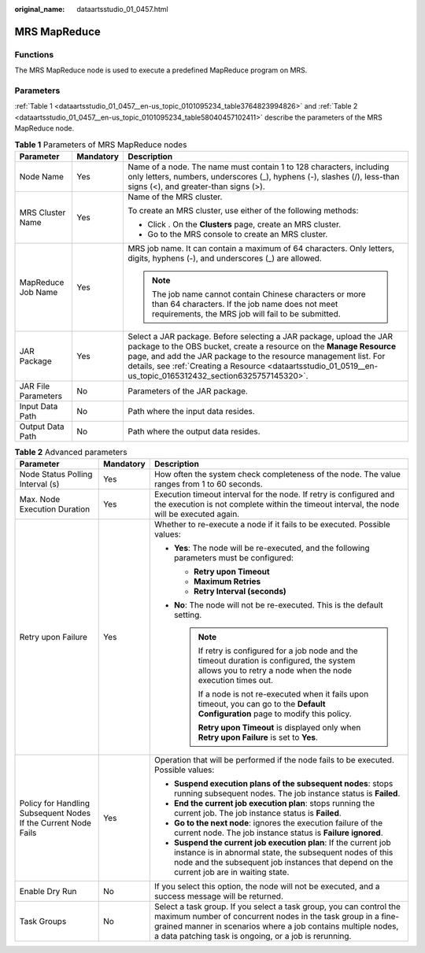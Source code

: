 :original_name: dataartsstudio_01_0457.html

.. _dataartsstudio_01_0457:

MRS MapReduce
=============

Functions
---------

The MRS MapReduce node is used to execute a predefined MapReduce program on MRS.

Parameters
----------

:ref:`Table 1 <dataartsstudio_01_0457__en-us_topic_0101095234_table3764823994826>` and :ref:`Table 2 <dataartsstudio_01_0457__en-us_topic_0101095234_table58040457102411>` describe the parameters of the MRS MapReduce node.

.. _dataartsstudio_01_0457__en-us_topic_0101095234_table3764823994826:

.. table:: **Table 1** Parameters of MRS MapReduce nodes

   +-----------------------+-----------------------+--------------------------------------------------------------------------------------------------------------------------------------------------------------------------------------------------------------------------------------------------------------------------------------------------------------------------------+
   | Parameter             | Mandatory             | Description                                                                                                                                                                                                                                                                                                                    |
   +=======================+=======================+================================================================================================================================================================================================================================================================================================================================+
   | Node Name             | Yes                   | Name of a node. The name must contain 1 to 128 characters, including only letters, numbers, underscores (_), hyphens (-), slashes (/), less-than signs (<), and greater-than signs (>).                                                                                                                                        |
   +-----------------------+-----------------------+--------------------------------------------------------------------------------------------------------------------------------------------------------------------------------------------------------------------------------------------------------------------------------------------------------------------------------+
   | MRS Cluster Name      | Yes                   | Name of the MRS cluster.                                                                                                                                                                                                                                                                                                       |
   |                       |                       |                                                                                                                                                                                                                                                                                                                                |
   |                       |                       | To create an MRS cluster, use either of the following methods:                                                                                                                                                                                                                                                                 |
   |                       |                       |                                                                                                                                                                                                                                                                                                                                |
   |                       |                       | -  Click |image1|. On the **Clusters** page, create an MRS cluster.                                                                                                                                                                                                                                                            |
   |                       |                       | -  Go to the MRS console to create an MRS cluster.                                                                                                                                                                                                                                                                             |
   +-----------------------+-----------------------+--------------------------------------------------------------------------------------------------------------------------------------------------------------------------------------------------------------------------------------------------------------------------------------------------------------------------------+
   | MapReduce Job Name    | Yes                   | MRS job name. It can contain a maximum of 64 characters. Only letters, digits, hyphens (-), and underscores (_) are allowed.                                                                                                                                                                                                   |
   |                       |                       |                                                                                                                                                                                                                                                                                                                                |
   |                       |                       | .. note::                                                                                                                                                                                                                                                                                                                      |
   |                       |                       |                                                                                                                                                                                                                                                                                                                                |
   |                       |                       |    The job name cannot contain Chinese characters or more than 64 characters. If the job name does not meet requirements, the MRS job will fail to be submitted.                                                                                                                                                               |
   +-----------------------+-----------------------+--------------------------------------------------------------------------------------------------------------------------------------------------------------------------------------------------------------------------------------------------------------------------------------------------------------------------------+
   | JAR Package           | Yes                   | Select a JAR package. Before selecting a JAR package, upload the JAR package to the OBS bucket, create a resource on the **Manage Resource** page, and add the JAR package to the resource management list. For details, see :ref:`Creating a Resource <dataartsstudio_01_0519__en-us_topic_0165312432_section6325757145320>`. |
   +-----------------------+-----------------------+--------------------------------------------------------------------------------------------------------------------------------------------------------------------------------------------------------------------------------------------------------------------------------------------------------------------------------+
   | JAR File Parameters   | No                    | Parameters of the JAR package.                                                                                                                                                                                                                                                                                                 |
   +-----------------------+-----------------------+--------------------------------------------------------------------------------------------------------------------------------------------------------------------------------------------------------------------------------------------------------------------------------------------------------------------------------+
   | Input Data Path       | No                    | Path where the input data resides.                                                                                                                                                                                                                                                                                             |
   +-----------------------+-----------------------+--------------------------------------------------------------------------------------------------------------------------------------------------------------------------------------------------------------------------------------------------------------------------------------------------------------------------------+
   | Output Data Path      | No                    | Path where the output data resides.                                                                                                                                                                                                                                                                                            |
   +-----------------------+-----------------------+--------------------------------------------------------------------------------------------------------------------------------------------------------------------------------------------------------------------------------------------------------------------------------------------------------------------------------+

.. _dataartsstudio_01_0457__en-us_topic_0101095234_table58040457102411:

.. table:: **Table 2** Advanced parameters

   +----------------------------------------------------------------+-----------------------+--------------------------------------------------------------------------------------------------------------------------------------------------------------------------------------------------------------------------------------------------------------+
   | Parameter                                                      | Mandatory             | Description                                                                                                                                                                                                                                                  |
   +================================================================+=======================+==============================================================================================================================================================================================================================================================+
   | Node Status Polling Interval (s)                               | Yes                   | How often the system check completeness of the node. The value ranges from 1 to 60 seconds.                                                                                                                                                                  |
   +----------------------------------------------------------------+-----------------------+--------------------------------------------------------------------------------------------------------------------------------------------------------------------------------------------------------------------------------------------------------------+
   | Max. Node Execution Duration                                   | Yes                   | Execution timeout interval for the node. If retry is configured and the execution is not complete within the timeout interval, the node will be executed again.                                                                                              |
   +----------------------------------------------------------------+-----------------------+--------------------------------------------------------------------------------------------------------------------------------------------------------------------------------------------------------------------------------------------------------------+
   | Retry upon Failure                                             | Yes                   | Whether to re-execute a node if it fails to be executed. Possible values:                                                                                                                                                                                    |
   |                                                                |                       |                                                                                                                                                                                                                                                              |
   |                                                                |                       | -  **Yes**: The node will be re-executed, and the following parameters must be configured:                                                                                                                                                                   |
   |                                                                |                       |                                                                                                                                                                                                                                                              |
   |                                                                |                       |    -  **Retry upon Timeout**                                                                                                                                                                                                                                 |
   |                                                                |                       |    -  **Maximum Retries**                                                                                                                                                                                                                                    |
   |                                                                |                       |    -  **Retry Interval (seconds)**                                                                                                                                                                                                                           |
   |                                                                |                       |                                                                                                                                                                                                                                                              |
   |                                                                |                       | -  **No**: The node will not be re-executed. This is the default setting.                                                                                                                                                                                    |
   |                                                                |                       |                                                                                                                                                                                                                                                              |
   |                                                                |                       |    .. note::                                                                                                                                                                                                                                                 |
   |                                                                |                       |                                                                                                                                                                                                                                                              |
   |                                                                |                       |       If retry is configured for a job node and the timeout duration is configured, the system allows you to retry a node when the node execution times out.                                                                                                 |
   |                                                                |                       |                                                                                                                                                                                                                                                              |
   |                                                                |                       |       If a node is not re-executed when it fails upon timeout, you can go to the **Default Configuration** page to modify this policy.                                                                                                                       |
   |                                                                |                       |                                                                                                                                                                                                                                                              |
   |                                                                |                       |       **Retry upon Timeout** is displayed only when **Retry upon Failure** is set to **Yes**.                                                                                                                                                                |
   +----------------------------------------------------------------+-----------------------+--------------------------------------------------------------------------------------------------------------------------------------------------------------------------------------------------------------------------------------------------------------+
   | Policy for Handling Subsequent Nodes If the Current Node Fails | Yes                   | Operation that will be performed if the node fails to be executed. Possible values:                                                                                                                                                                          |
   |                                                                |                       |                                                                                                                                                                                                                                                              |
   |                                                                |                       | -  **Suspend execution plans of the subsequent nodes**: stops running subsequent nodes. The job instance status is **Failed**.                                                                                                                               |
   |                                                                |                       | -  **End the current job execution plan**: stops running the current job. The job instance status is **Failed**.                                                                                                                                             |
   |                                                                |                       | -  **Go to the next node**: ignores the execution failure of the current node. The job instance status is **Failure ignored**.                                                                                                                               |
   |                                                                |                       | -  **Suspend the current job execution plan**: If the current job instance is in abnormal state, the subsequent nodes of this node and the subsequent job instances that depend on the current job are in waiting state.                                     |
   +----------------------------------------------------------------+-----------------------+--------------------------------------------------------------------------------------------------------------------------------------------------------------------------------------------------------------------------------------------------------------+
   | Enable Dry Run                                                 | No                    | If you select this option, the node will not be executed, and a success message will be returned.                                                                                                                                                            |
   +----------------------------------------------------------------+-----------------------+--------------------------------------------------------------------------------------------------------------------------------------------------------------------------------------------------------------------------------------------------------------+
   | Task Groups                                                    | No                    | Select a task group. If you select a task group, you can control the maximum number of concurrent nodes in the task group in a fine-grained manner in scenarios where a job contains multiple nodes, a data patching task is ongoing, or a job is rerunning. |
   +----------------------------------------------------------------+-----------------------+--------------------------------------------------------------------------------------------------------------------------------------------------------------------------------------------------------------------------------------------------------------+

.. |image1| image:: /_static/images/en-us_image_0000002234085912.png
